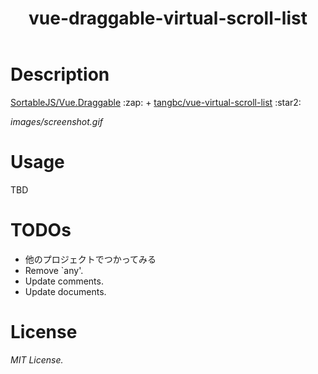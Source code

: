 #+TITLE: vue-draggable-virtual-scroll-list

* Description

[[https://github.com/SortableJS/Vue.Draggable][SortableJS/Vue.Draggable]] :zap: + [[https://github.com/tangbc/vue-virtual-scroll-list][tangbc/vue-virtual-scroll-list]] :star2:

[[images/screenshot.gif]]

* Usage
TBD

* TODOs
+ 他のプロジェクトでつかってみる
+ Remove `any'.
+ Update comments.
+ Update documents.

* License
[[LICENSE][MIT License.]]
